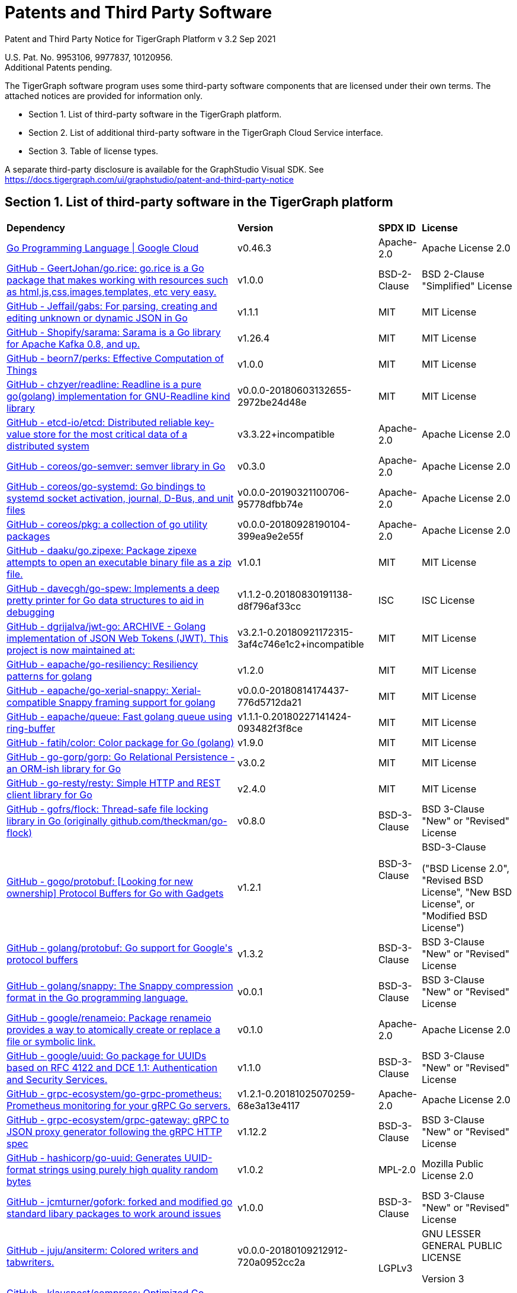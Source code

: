 = Patents and Third Party Software

Patent and Third Party Notice for TigerGraph Platform v 3.2 Sep 2021

U.S. Pat. No. 9953106, 9977837, 10120956. +
Additional Patents pending.

The TigerGraph software program uses some third-party software components that are licensed under their own terms. The attached notices are provided for information only.

* Section 1. List of third-party software in the TigerGraph platform.
* Section 2. List of additional third-party software in the TigerGraph Cloud Service interface.
* Section 3. Table of license types.

A separate third-party disclosure is available for the GraphStudio Visual SDK. See https://docs.tigergraph.com/ui/graphstudio/patent-and-third-party-notice


== Section 1. List of third-party software in the TigerGraph platform
+++<table>++++++<thead>++++++<tr>++++++<th style="text-align:left">+++Dependency+++</th>+++
      +++<th style="text-align:left">+++Version+++</th>+++
      +++<th style="text-align:left">+++SPDX ID+++</th>+++
      +++<th style="text-align:left">+++License+++</th>++++++</tr>++++++</thead>+++
  +++<tbody>++++++<tr>++++++<td style="text-align:left">++++++<a href="http://cloud.google.com/go">+++Go Programming Language  |  Google Cloud+++</a>++++++</td>+++
      +++<td style="text-align:left">+++v0.46.3+++</td>+++
      +++<td style="text-align:left">+++Apache-2.0+++</td>+++
      +++<td style="text-align:left">+++Apache License 2.0+++</td>++++++</tr>+++
    +++<tr>++++++<td style="text-align:left">++++++<a href="http://github.com/GeertJohan/go.rice">+++GitHub - GeertJohan/go.rice: go.rice is a Go package that makes working with resources such as html,js,css,images,templates, etc very easy.+++</a>++++++</td>+++
      +++<td style="text-align:left">+++v1.0.0+++</td>+++
      +++<td style="text-align:left">+++BSD-2-Clause+++</td>+++
      +++<td style="text-align:left">+++BSD 2-Clause &quot;Simplified&quot; License+++</td>++++++</tr>+++
    +++<tr>++++++<td style="text-align:left">++++++<a href="http://github.com/Jeffail/gabs">+++GitHub - Jeffail/gabs: For parsing, creating and editing unknown or dynamic JSON in Go+++</a>++++++</td>+++
      +++<td style="text-align:left">+++v1.1.1+++</td>+++
      +++<td style="text-align:left">+++MIT+++</td>+++
      +++<td style="text-align:left">+++MIT License+++</td>++++++</tr>+++
    +++<tr>++++++<td style="text-align:left">++++++<a href="http://github.com/Shopify/sarama">+++GitHub - Shopify/sarama: Sarama is a Go library for Apache Kafka 0.8, and up.+++</a>++++++</td>+++
      +++<td style="text-align:left">+++v1.26.4+++</td>+++
      +++<td style="text-align:left">+++MIT+++</td>+++
      +++<td style="text-align:left">+++MIT License+++</td>++++++</tr>+++
    +++<tr>++++++<td style="text-align:left">++++++<a href="http://github.com/beorn7/perks">+++GitHub - beorn7/perks: Effective Computation of Things+++</a>++++++</td>+++
      +++<td style="text-align:left">+++v1.0.0+++</td>+++
      +++<td style="text-align:left">+++MIT+++</td>+++
      +++<td style="text-align:left">+++MIT License+++</td>++++++</tr>+++
    +++<tr>++++++<td style="text-align:left">++++++<a href="http://github.com/chzyer/readline">+++GitHub - chzyer/readline: Readline is a pure go(golang) implementation for GNU-Readline kind library+++</a>++++++</td>+++
      +++<td style="text-align:left">+++v0.0.0-20180603132655-2972be24d48e+++</td>+++
      +++<td style="text-align:left">+++MIT+++</td>+++
      +++<td style="text-align:left">+++MIT License+++</td>++++++</tr>+++
    +++<tr>++++++<td style="text-align:left">++++++<a href="http://github.com/coreos/etcd">+++GitHub - etcd-io/etcd: Distributed reliable key-value store for the most critical data of a distributed system+++</a>++++++</td>+++
      +++<td style="text-align:left">+++v3.3.22+incompatible+++</td>+++
      +++<td style="text-align:left">+++Apache-2.0+++</td>+++
      +++<td style="text-align:left">+++Apache License 2.0+++</td>++++++</tr>+++
    +++<tr>++++++<td style="text-align:left">++++++<a href="http://github.com/coreos/go-semver">+++GitHub - coreos/go-semver: semver library in Go+++</a>++++++</td>+++
      +++<td style="text-align:left">+++v0.3.0+++</td>+++
      +++<td style="text-align:left">+++Apache-2.0+++</td>+++
      +++<td style="text-align:left">+++Apache License 2.0+++</td>++++++</tr>+++
    +++<tr>++++++<td style="text-align:left">++++++<a href="http://github.com/coreos/go-systemd">+++GitHub - coreos/go-systemd: Go bindings to systemd socket activation, journal, D-Bus, and unit files+++</a>++++++</td>+++
      +++<td style="text-align:left">+++v0.0.0-20190321100706-95778dfbb74e+++</td>+++
      +++<td style="text-align:left">+++Apache-2.0+++</td>+++
      +++<td style="text-align:left">+++Apache License 2.0+++</td>++++++</tr>+++
    +++<tr>++++++<td style="text-align:left">++++++<a href="http://github.com/coreos/pkg">+++GitHub - coreos/pkg: a collection of go utility packages+++</a>++++++</td>+++
      +++<td style="text-align:left">+++v0.0.0-20180928190104-399ea9e2e55f+++</td>+++
      +++<td style="text-align:left">+++Apache-2.0+++</td>+++
      +++<td style="text-align:left">+++Apache License 2.0+++</td>++++++</tr>+++
    +++<tr>++++++<td style="text-align:left">++++++<a href="http://github.com/daaku/go.zipexe">+++GitHub - daaku/go.zipexe: Package zipexe attempts to open an executable binary file as a zip file.+++</a>++++++</td>+++
      +++<td style="text-align:left">+++v1.0.1+++</td>+++
      +++<td style="text-align:left">+++MIT+++</td>+++
      +++<td style="text-align:left">+++MIT License+++</td>++++++</tr>+++
    +++<tr>++++++<td style="text-align:left">++++++<a href="http://github.com/davecgh/go-spew">+++GitHub - davecgh/go-spew: Implements a deep pretty printer for Go data structures to aid in debugging+++</a>++++++</td>+++
      +++<td style="text-align:left">+++v1.1.2-0.20180830191138-d8f796af33cc+++</td>+++
      +++<td style="text-align:left">+++ISC+++</td>+++
      +++<td style="text-align:left">+++ISC License+++</td>++++++</tr>+++
    +++<tr>++++++<td style="text-align:left">++++++<a href="http://github.com/dgrijalva/jwt-go">+++GitHub - dgrijalva/jwt-go: ARCHIVE - Golang implementation of JSON Web Tokens (JWT). This project is now maintained at:+++</a>++++++</td>+++
      +++<td style="text-align:left">+++v3.2.1-0.20180921172315-3af4c746e1c2+incompatible+++</td>+++
      +++<td style="text-align:left">+++MIT+++</td>+++
      +++<td style="text-align:left">+++MIT License+++</td>++++++</tr>+++
    +++<tr>++++++<td style="text-align:left">++++++<a href="http://github.com/eapache/go-resiliency">+++GitHub - eapache/go-resiliency: Resiliency patterns for golang+++</a>++++++</td>+++
      +++<td style="text-align:left">+++v1.2.0+++</td>+++
      +++<td style="text-align:left">+++MIT+++</td>+++
      +++<td style="text-align:left">+++MIT License+++</td>++++++</tr>+++
    +++<tr>++++++<td style="text-align:left">++++++<a href="http://github.com/eapache/go-xerial-snappy">+++GitHub - eapache/go-xerial-snappy: Xerial-compatible Snappy framing support for golang+++</a>++++++</td>+++
      +++<td style="text-align:left">+++v0.0.0-20180814174437-776d5712da21+++</td>+++
      +++<td style="text-align:left">+++MIT+++</td>+++
      +++<td style="text-align:left">+++MIT License+++</td>++++++</tr>+++
    +++<tr>++++++<td style="text-align:left">++++++<a href="http://github.com/eapache/queue">+++GitHub - eapache/queue: Fast golang queue using ring-buffer+++</a>++++++</td>+++
      +++<td style="text-align:left">+++v1.1.1-0.20180227141424-093482f3f8ce+++</td>+++
      +++<td style="text-align:left">+++MIT+++</td>+++
      +++<td style="text-align:left">+++MIT License+++</td>++++++</tr>+++
    +++<tr>++++++<td style="text-align:left">++++++<a href="http://github.com/fatih/color">+++GitHub - fatih/color: Color package for Go (golang)+++</a>++++++</td>+++
      +++<td style="text-align:left">+++v1.9.0+++</td>+++
      +++<td style="text-align:left">+++MIT+++</td>+++
      +++<td style="text-align:left">+++MIT License+++</td>++++++</tr>+++
    +++<tr>++++++<td style="text-align:left">++++++<a href="http://github.com/go-gorp/gorp">+++GitHub - go-gorp/gorp: Go Relational Persistence - an ORM-ish library for Go+++</a>++++++</td>+++
      +++<td style="text-align:left">+++v3.0.2+++</td>+++
      +++<td style="text-align:left">+++MIT+++</td>+++
      +++<td style="text-align:left">+++MIT License+++</td>++++++</tr>+++
    +++<tr>++++++<td style="text-align:left">++++++<a href="http://github.com/go-resty/resty">+++GitHub - go-resty/resty: Simple HTTP and REST client library for Go+++</a>++++++</td>+++
      +++<td style="text-align:left">+++v2.4.0+++</td>+++
      +++<td style="text-align:left">+++MIT+++</td>+++
      +++<td style="text-align:left">+++MIT License+++</td>++++++</tr>+++
    +++<tr>++++++<td style="text-align:left">++++++<a href="http://github.com/gofrs/flock">+++GitHub - gofrs/flock: Thread-safe file locking library in Go (originally github.com/theckman/go-flock)+++</a>++++++</td>+++
      +++<td style="text-align:left">+++v0.8.0+++</td>+++
      +++<td style="text-align:left">+++BSD-3-Clause+++</td>+++
      +++<td style="text-align:left">+++BSD 3-Clause &quot;New&quot; or &quot;Revised&quot; License+++</td>++++++</tr>+++
    +++<tr>++++++<td style="text-align:left">++++++<a href="http://github.com/gogo/protobuf">+++GitHub - gogo/protobuf: [Looking for new ownership] Protocol Buffers for Go with Gadgets+++</a>++++++</td>+++
      +++<td style="text-align:left">+++v1.2.1+++</td>+++
      +++<td style="text-align:left">+++BSD-3-Clause
        +++<br>++++++</br>+++
        +++<br>++++++</br>++++++</td>+++
      +++<td style="text-align:left">++++++<p>+++BSD-3-Clause+++</p>+++
        +++<p>+++(&quot;BSD License 2.0&quot;, &quot;Revised BSD License&quot;, &quot;New
          BSD License&quot;, or &quot;Modified BSD License&quot;)+++</p>++++++</td>++++++</tr>+++
    +++<tr>++++++<td style="text-align:left">++++++<a href="http://github.com/golang/protobuf">+++GitHub - golang/protobuf: Go support for Google&apos;s protocol buffers+++</a>++++++</td>+++
      +++<td style="text-align:left">+++v1.3.2+++</td>+++
      +++<td style="text-align:left">+++BSD-3-Clause+++</td>+++
      +++<td style="text-align:left">+++BSD 3-Clause &quot;New&quot; or &quot;Revised&quot; License+++</td>++++++</tr>+++
    +++<tr>++++++<td style="text-align:left">++++++<a href="http://github.com/golang/snappy">+++GitHub - golang/snappy: The Snappy compression format in the Go programming language.+++</a>++++++</td>+++
      +++<td style="text-align:left">+++v0.0.1+++</td>+++
      +++<td style="text-align:left">+++BSD-3-Clause+++</td>+++
      +++<td style="text-align:left">+++BSD 3-Clause &quot;New&quot; or &quot;Revised&quot; License+++</td>++++++</tr>+++
    +++<tr>++++++<td style="text-align:left">++++++<a href="http://github.com/google/renameio">+++GitHub - google/renameio: Package renameio provides a way to atomically create or replace a file or symbolic link.+++</a>++++++</td>+++
      +++<td style="text-align:left">+++v0.1.0+++</td>+++
      +++<td style="text-align:left">+++Apache-2.0+++</td>+++
      +++<td style="text-align:left">+++Apache License 2.0+++</td>++++++</tr>+++
    +++<tr>++++++<td style="text-align:left">++++++<a href="http://github.com/google/uuid">+++GitHub - google/uuid: Go package for UUIDs based on RFC 4122 and DCE 1.1: Authentication and Security Services.+++</a>++++++</td>+++
      +++<td style="text-align:left">+++v1.1.0+++</td>+++
      +++<td style="text-align:left">+++BSD-3-Clause+++</td>+++
      +++<td style="text-align:left">+++BSD 3-Clause &quot;New&quot; or &quot;Revised&quot; License+++</td>++++++</tr>+++
    +++<tr>++++++<td style="text-align:left">++++++<a href="http://github.com/grpc-ecosystem/go-grpc-prometheus">+++GitHub - grpc-ecosystem/go-grpc-prometheus: Prometheus monitoring for your gRPC Go servers.+++</a>++++++</td>+++
      +++<td style="text-align:left">+++v1.2.1-0.20181025070259-68e3a13e4117+++</td>+++
      +++<td style="text-align:left">+++Apache-2.0+++</td>+++
      +++<td style="text-align:left">+++Apache License 2.0+++</td>++++++</tr>+++
    +++<tr>++++++<td style="text-align:left">++++++<a href="http://github.com/grpc-ecosystem/grpc-gateway">+++GitHub - grpc-ecosystem/grpc-gateway: gRPC to JSON proxy generator following the gRPC HTTP spec+++</a>++++++</td>+++
      +++<td style="text-align:left">+++v1.12.2+++</td>+++
      +++<td style="text-align:left">+++BSD-3-Clause+++</td>+++
      +++<td style="text-align:left">+++BSD 3-Clause &quot;New&quot; or &quot;Revised&quot; License+++</td>++++++</tr>+++
    +++<tr>++++++<td style="text-align:left">++++++<a href="http://github.com/hashicorp/go-uuid">+++GitHub - hashicorp/go-uuid: Generates UUID-format strings using purely high quality random bytes+++</a>++++++</td>+++
      +++<td style="text-align:left">+++v1.0.2+++</td>+++
      +++<td style="text-align:left">+++MPL-2.0+++</td>+++
      +++<td style="text-align:left">+++Mozilla Public License 2.0+++</td>++++++</tr>+++
    +++<tr>++++++<td style="text-align:left">++++++<a href="http://github.com/jcmturner/gofork">+++GitHub - jcmturner/gofork: forked and modified go standard libary packages to work around issues+++</a>++++++</td>+++
      +++<td style="text-align:left">+++v1.0.0+++</td>+++
      +++<td style="text-align:left">+++BSD-3-Clause+++</td>+++
      +++<td style="text-align:left">+++BSD 3-Clause &quot;New&quot; or &quot;Revised&quot; License+++</td>++++++</tr>+++
    +++<tr>++++++<td style="text-align:left">++++++<a href="http://github.com/juju/ansiterm">+++GitHub - juju/ansiterm: Colored writers and tabwriters.+++</a>++++++</td>+++
      +++<td style="text-align:left">+++v0.0.0-20180109212912-720a0952cc2a+++</td>+++
      +++<td style="text-align:left">++++++<br>++++++</br>+++LGPLv3+++</td>+++
      +++<td style="text-align:left">++++++<p>+++GNU LESSER GENERAL PUBLIC LICENSE+++</p>+++
        +++<p>+++Version 3+++</p>++++++</td>++++++</tr>+++
    +++<tr>++++++<td style="text-align:left">++++++<a href="http://github.com/klauspost/compress">+++GitHub - klauspost/compress: Optimized Go Compression Packages+++</a>++++++</td>+++
      +++<td style="text-align:left">+++v1.10.5+++</td>+++
      +++<td style="text-align:left">+++MIT+++</td>+++
      +++<td style="text-align:left">+++MIT License+++</td>++++++</tr>+++
    +++<tr>++++++<td style="text-align:left">++++++<a href="http://github.com/kr/fs">+++GitHub - kr/fs: Package fs provides filesystem-related functions.+++</a>++++++</td>+++
      +++<td style="text-align:left">+++v0.1.0+++</td>+++
      +++<td style="text-align:left">+++BSD-3-Clause+++</td>+++
      +++<td style="text-align:left">+++BSD 3-Clause &quot;New&quot; or &quot;Revised&quot; License+++</td>++++++</tr>+++
    +++<tr>++++++<td style="text-align:left">++++++<a href="http://github.com/lunixbochs/vtclean">+++GitHub - lunixbochs/vtclean: strips terminal escapes from text, can preserve color+++</a>++++++</td>+++
      +++<td style="text-align:left">+++v1.0.0+++</td>+++
      +++<td style="text-align:left">+++MIT+++</td>+++
      +++<td style="text-align:left">+++MIT License+++</td>++++++</tr>+++
    +++<tr>++++++<td style="text-align:left">++++++<a href="http://github.com/mattn/go-colorable">+++GitHub - mattn/go-colorable+++</a>++++++</td>+++
      +++<td style="text-align:left">+++v0.1.7+++</td>+++
      +++<td style="text-align:left">+++MIT+++</td>+++
      +++<td style="text-align:left">+++MIT License+++</td>++++++</tr>+++
    +++<tr>++++++<td style="text-align:left">++++++<a href="http://github.com/mattn/go-isatty">+++GitHub - mattn/go-isatty+++</a>++++++</td>+++
      +++<td style="text-align:left">+++v0.0.12+++</td>+++
      +++<td style="text-align:left">+++MIT+++</td>+++
      +++<td style="text-align:left">+++MIT License+++</td>++++++</tr>+++
    +++<tr>++++++<td style="text-align:left">++++++<a href="http://github.com/mattn/go-sqlite3">+++GitHub - mattn/go-sqlite3: sqlite3 driver for go using database/sql+++</a>++++++</td>+++
      +++<td style="text-align:left">+++v1.11.0+++</td>+++
      +++<td style="text-align:left">+++MIT+++</td>+++
      +++<td style="text-align:left">+++MIT License+++</td>++++++</tr>+++
    +++<tr>++++++<td style="text-align:left">++++++<a href="http://github.com/matttproud/golang_protobuf_extensions">+++GitHub - matttproud/golang_protobuf_extensions: Support for streaming Protocol Buffer messages for the Go language (golang).+++</a>++++++</td>+++
      +++<td style="text-align:left">+++v1.0.2-0.20181231171920-c182affec369+++</td>+++
      +++<td style="text-align:left">+++Apache-2.0+++</td>+++
      +++<td style="text-align:left">+++Apache License 2.0+++</td>++++++</tr>+++
    +++<tr>++++++<td style="text-align:left">++++++<a href="http://github.com/pierrec/lz4">+++GitHub - pierrec/lz4: LZ4 compression and decompression in pure Go+++</a>++++++</td>+++
      +++<td style="text-align:left">+++v2.4.1+incompatible+++</td>+++
      +++<td style="text-align:left">+++BSD-3-Clause+++</td>+++
      +++<td style="text-align:left">+++BSD 3-Clause &quot;New&quot; or &quot;Revised&quot; License+++</td>++++++</tr>+++
    +++<tr>++++++<td style="text-align:left">++++++<a href="http://github.com/pkg/errors">+++GitHub - pkg/errors: Simple error handling primitives+++</a>++++++</td>+++
      +++<td style="text-align:left">+++v0.9.1+++</td>+++
      +++<td style="text-align:left">+++BSD-2-Clause+++</td>+++
      +++<td style="text-align:left">+++BSD 2-Clause &quot;Simplified&quot; License+++</td>++++++</tr>+++
    +++<tr>++++++<td style="text-align:left">++++++<a href="http://github.com/pkg/sftp">+++GitHub - pkg/sftp: SFTP support for the go.crypto/ssh package+++</a>++++++</td>+++
      +++<td style="text-align:left">+++v1.10.0+++</td>+++
      +++<td style="text-align:left">+++BSD-2-Clause+++</td>+++
      +++<td style="text-align:left">+++BSD 2-Clause &quot;Simplified&quot; License+++</td>++++++</tr>+++
    +++<tr>++++++<td style="text-align:left">++++++<a href="http://github.com/prometheus/client_golang">+++GitHub - prometheus/client_golang: Prometheus instrumentation library for Go applications+++</a>++++++</td>+++
      +++<td style="text-align:left">+++v0.9.3+++</td>+++
      +++<td style="text-align:left">+++Apache-2.0+++</td>+++
      +++<td style="text-align:left">+++Apache License 2.0+++</td>++++++</tr>+++
    +++<tr>++++++<td style="text-align:left">++++++<a href="http://github.com/prometheus/client_model">+++GitHub - prometheus/client_model: Data model artifacts for Prometheus.+++</a>++++++</td>+++
      +++<td style="text-align:left">+++v0.0.0-20190812154241-14fe0d1b01d4+++</td>+++
      +++<td style="text-align:left">+++Apache-2.0+++</td>+++
      +++<td style="text-align:left">+++Apache License 2.0+++</td>++++++</tr>+++
    +++<tr>++++++<td style="text-align:left">++++++<a href="http://github.com/prometheus/common">+++GitHub - prometheus/common: Go libraries shared across Prometheus components and libraries.+++</a>++++++</td>+++
      +++<td style="text-align:left">+++v0.4.0+++</td>+++
      +++<td style="text-align:left">+++Apache-2.0+++</td>+++
      +++<td style="text-align:left">+++Apache License 2.0+++</td>++++++</tr>+++
    +++<tr>++++++<td style="text-align:left">++++++<a href="http://github.com/prometheus/procfs">+++GitHub - prometheus/procfs: procfs provides functions to retrieve system, kernel and process metrics from the pseudo-filesystem proc.+++</a>++++++</td>+++
      +++<td style="text-align:left">+++v0.0.0-20190507164030-5867b95ac084+++</td>+++
      +++<td style="text-align:left">+++Apache-2.0+++</td>+++
      +++<td style="text-align:left">+++Apache License 2.0+++</td>++++++</tr>+++
    +++<tr>++++++<td style="text-align:left">++++++<a href="http://github.com/rcrowley/go-metrics">+++GitHub - rcrowley/go-metrics: Go port of Coda Hale&apos;s Metrics library+++</a>++++++</td>+++
      +++<td style="text-align:left">+++v0.0.0-20190826022208-cac0b30c2563+++</td>+++
      +++<td style="text-align:left">++++++</td>+++
      +++<td style="text-align:left">+++<license not found or detected>+++</td>++++++</tr>+++
    +++<tr>++++++<td style="text-align:left">++++++<a href="http://github.com/robfig/cron">+++GitHub - robfig/cron: a cron library for go+++</a>++++++</td>+++
      +++<td style="text-align:left">+++v3.0.1+++</td>+++
      +++<td style="text-align:left">+++MIT+++</td>+++
      +++<td style="text-align:left">+++MIT License+++</td>++++++</tr>+++
    +++<tr>++++++<td style="text-align:left">++++++<a href="http://github.com/shirou/gopsutil">+++GitHub - shirou/gopsutil: psutil for golang+++</a>++++++</td>+++
      +++<td style="text-align:left">+++v0.0.0-20190901111213-e4ec7b275ada+++</td>+++
      +++<td style="text-align:left">+++BSD-3-Clause+++</td>+++
      +++<td style="text-align:left">+++BSD 3-Clause &quot;New&quot; or &quot;Revised&quot; License+++</td>++++++</tr>+++
    +++<tr>++++++<td style="text-align:left">++++++<a href="http://github.com/spf13/cobra">+++GitHub - spf13/cobra: A Commander for modern Go CLI interactions+++</a>++++++</td>+++
      +++<td style="text-align:left">+++v1.0.0+++</td>+++
      +++<td style="text-align:left">+++Apache-2.0+++</td>+++
      +++<td style="text-align:left">+++Apache License 2.0+++</td>++++++</tr>+++
    +++<tr>++++++<td style="text-align:left">++++++<a href="http://github.com/spf13/pflag">+++GitHub - spf13/pflag: Drop-in replacement for Go&apos;s flag package, implementing POSIX/GNU-style --flags.+++</a>++++++</td>+++
      +++<td style="text-align:left">+++v1.0.5+++</td>+++
      +++<td style="text-align:left">+++BSD-3-Clause+++</td>+++
      +++<td style="text-align:left">+++BSD 3-Clause &quot;New&quot; or &quot;Revised&quot; License+++</td>++++++</tr>+++
    +++<tr>++++++<td style="text-align:left">++++++<a href="http://github.com/tigergraph/promptui">+++GitHub - tigergraph/promptui: Interactive prompt for command-line applications+++</a>++++++</td>+++
      +++<td style="text-align:left">+++v0.6.3+++</td>+++
      +++<td style="text-align:left">+++BSD-3-Clause+++</td>+++
      +++<td style="text-align:left">+++BSD 3-Clause &quot;New&quot; or &quot;Revised&quot; License+++</td>++++++</tr>+++
    +++<tr>++++++<td style="text-align:left">++++++<a href="http://go.uber.org/atomic">+++http://go.uber.org/atomic+++</a>++++++</td>+++
      +++<td style="text-align:left">+++v1.4.0+++</td>+++
      +++<td style="text-align:left">+++MIT+++</td>+++
      +++<td style="text-align:left">+++MIT License+++</td>++++++</tr>+++
    +++<tr>++++++<td style="text-align:left">++++++<a href="http://go.uber.org/multierr">+++http://go.uber.org/multierr+++</a>++++++</td>+++
      +++<td style="text-align:left">+++v1.1.1-0.20180122172545-ddea229ff1df+++</td>+++
      +++<td style="text-align:left">+++MIT+++</td>+++
      +++<td style="text-align:left">+++MIT License+++</td>++++++</tr>+++
    +++<tr>++++++<td style="text-align:left">++++++<a href="http://go.uber.org/zap">+++http://go.uber.org/zap+++</a>++++++</td>+++
      +++<td style="text-align:left">+++v1.10.0+++</td>+++
      +++<td style="text-align:left">+++MIT+++</td>+++
      +++<td style="text-align:left">+++MIT License+++</td>++++++</tr>+++
    +++<tr>++++++<td style="text-align:left">++++++<a href="http://golang.org/x/crypto">+++http://golang.org/x/crypto+++</a>++++++</td>+++
      +++<td style="text-align:left">+++v0.0.0-20200204104054-c9f3fb736b72+++</td>+++
      +++<td style="text-align:left">+++BSD-3-Clause+++</td>+++
      +++<td style="text-align:left">+++BSD 3-Clause &quot;New&quot; or &quot;Revised&quot; License+++</td>++++++</tr>+++
    +++<tr>++++++<td style="text-align:left">++++++<a href="http://golang.org/x/net">+++http://golang.org/x/net+++</a>++++++</td>+++
      +++<td style="text-align:left">+++v0.0.0-20201224014010-6772e930b67b+++</td>+++
      +++<td style="text-align:left">+++BSD-3-Clause+++</td>+++
      +++<td style="text-align:left">+++BSD 3-Clause &quot;New&quot; or &quot;Revised&quot; License+++</td>++++++</tr>+++
    +++<tr>++++++<td style="text-align:left">++++++<a href="http://golang.org/x/sync">+++http://golang.org/x/sync+++</a>++++++</td>+++
      +++<td style="text-align:left">+++v0.0.0-20190911185100-cd5d95a43a6e+++</td>+++
      +++<td style="text-align:left">+++BSD-3-Clause+++</td>+++
      +++<td style="text-align:left">+++BSD 3-Clause &quot;New&quot; or &quot;Revised&quot; License+++</td>++++++</tr>+++
    +++<tr>++++++<td style="text-align:left">++++++<a href="http://golang.org/x/sys">+++http://golang.org/x/sys+++</a>++++++</td>+++
      +++<td style="text-align:left">+++v0.0.0-20201119102817-f84b799fce68+++</td>+++
      +++<td style="text-align:left">+++BSD-3-Clause+++</td>+++
      +++<td style="text-align:left">+++BSD 3-Clause &quot;New&quot; or &quot;Revised&quot; License+++</td>++++++</tr>+++
    +++<tr>++++++<td style="text-align:left">++++++<a href="http://golang.org/x/text">+++http://golang.org/x/text+++</a>++++++</td>+++
      +++<td style="text-align:left">+++v0.3.3+++</td>+++
      +++<td style="text-align:left">+++BSD-3-Clause+++</td>+++
      +++<td style="text-align:left">+++BSD 3-Clause &quot;New&quot; or &quot;Revised&quot; License+++</td>++++++</tr>+++
    +++<tr>++++++<td style="text-align:left">++++++<a href="http://google.golang.org/genproto">+++http://google.golang.org/genproto+++</a>++++++</td>+++
      +++<td style="text-align:left">+++v0.0.0-20191108220845-16a3f7862a1a+++</td>+++
      +++<td style="text-align:left">+++Apache-2.0+++</td>+++
      +++<td style="text-align:left">+++Apache License 2.0+++</td>++++++</tr>+++
    +++<tr>++++++<td style="text-align:left">++++++<a href="http://google.golang.org/grpc">+++http://google.golang.org/grpc+++</a>++++++</td>+++
      +++<td style="text-align:left">+++v1.24.0+++</td>+++
      +++<td style="text-align:left">+++Apache-2.0+++</td>+++
      +++<td style="text-align:left">+++Apache License 2.0+++</td>++++++</tr>+++
    +++<tr>++++++<td style="text-align:left">++++++<a href="http://gopkg.in/jcmturner/aescts.v1">+++gopkg.in/jcmturner/aescts.v1+++</a>++++++</td>+++
      +++<td style="text-align:left">+++v1.0.1+++</td>+++
      +++<td style="text-align:left">+++Apache-2.0+++</td>+++
      +++<td style="text-align:left">+++Apache License 2.0+++</td>++++++</tr>+++
    +++<tr>++++++<td style="text-align:left">++++++<a href="http://gopkg.in/jcmturner/dnsutils.v1">+++gopkg.in/jcmturner/dnsutils.v1+++</a>++++++</td>+++
      +++<td style="text-align:left">+++v1.0.1+++</td>+++
      +++<td style="text-align:left">+++Apache-2.0+++</td>+++
      +++<td style="text-align:left">+++Apache License 2.0+++</td>++++++</tr>+++
    +++<tr>++++++<td style="text-align:left">++++++<a href="http://gopkg.in/jcmturner/gokrb5.v7">+++gopkg.in/jcmturner/gokrb5.v7+++</a>++++++</td>+++
      +++<td style="text-align:left">+++v7.5.0+++</td>+++
      +++<td style="text-align:left">+++Apache-2.0+++</td>+++
      +++<td style="text-align:left">+++Apache License 2.0+++</td>++++++</tr>+++
    +++<tr>++++++<td style="text-align:left">++++++<a href="http://gopkg.in/jcmturner/rpc.v1">+++gopkg.in/jcmturner/rpc.v1+++</a>++++++</td>+++
      +++<td style="text-align:left">+++v1.1.0+++</td>+++
      +++<td style="text-align:left">+++Apache-2.0+++</td>+++
      +++<td style="text-align:left">+++Apache License 2.0+++</td>++++++</tr>+++
    +++<tr>++++++<td style="text-align:left">++++++<a href="http://gopkg.in/natefinch/lumberjack.v2">+++gopkg.in/natefinch/lumberjack.v2+++</a>++++++</td>+++
      +++<td style="text-align:left">+++v2.0.0-20170531160350-a96e63847dc3+++</td>+++
      +++<td style="text-align:left">+++MIT+++</td>+++
      +++<td style="text-align:left">+++MIT License+++</td>++++++</tr>+++
    +++<tr>++++++<td style="text-align:left">++++++<a href="http://gopkg.in/yaml.v2">+++gopkg.in/yaml.v2+++</a>++++++</td>+++
      +++<td style="text-align:left">+++v2.3.0+++</td>+++
      +++<td style="text-align:left">+++Apache-2.0+++</td>+++
      +++<td style="text-align:left">+++Apache License 2.0+++</td>++++++</tr>+++
    +++<tr>++++++<td style="text-align:left">++++++<a href="https://github.com/gofrs/flock">+++gofrs/flock: Thread-safe file locking library in Go (originally github.com/theckman/go-flock)+++</a>++++++</td>+++
      +++<td style="text-align:left">+++v0.8.0+++</td>+++
      +++<td style="text-align:left">+++BSD-3-Clause+++</td>+++
      +++<td style="text-align:left">+++BSD 3-Clause &quot;New&quot; or &quot;Revised&quot; License+++</td>++++++</tr>++++++</tbody>++++++</table>+++


== Section 2. List of additional third-party software in the TigerGraph Cloud Service interface

The TigerGraph Cloud Service permits users to use the TigerGraph graph database and analytics platform via a web interface. *TigerGraph does not copy or distribute the TigerGraph Cloud software to the end user.*

In additional to having the third-party components of the TigerGraph Platform, the TigerGraph Cloud Service interface includes the following additional third-party software.

Netdata Copyright (c) 2016-2018, Costa Tsaousis. Copyright (c) 2018, Netdata Inc. https://github.com/netdata/netdata Licensed under https://github.com/netdata/netdata/tree/master/LICENSE[GPL v3 or later].

== Section 3. Table of license types.

The following table explains the license abbreviations used in the list of TigerGraph Third Party Software. A link is provided to an official source for each license.+++<table>++++++<thead>++++++<tr>++++++<th style="text-align:left">+++Abbreviation+++</th>+++
      +++<th style="text-align:left">+++License Name and Source+++</th>++++++</tr>++++++</thead>+++
  +++<tbody>++++++<tr>++++++<td style="text-align:left">+++Apache2+++</td>+++
      +++<td style="text-align:left">++++++<p>+++Apache License version 2.0+++</p>+++
        +++<p>++++++<a href="https://www.apache.org/licenses/LICENSE-2.0">+++https://www.apache.org/licenses/LICENSE-2.0+++</a>++++++</p>++++++</td>++++++</tr>+++
    +++<tr>++++++<td style="text-align:left">+++BOOST+++</td>+++
      +++<td style="text-align:left">++++++<p>+++Boost Software License+++</p>+++
        +++<p>++++++<a href="http://www.boost.org/LICENSE_1_0.txt">+++http://www.boost.org/LICENSE_1_0.txt+++</a>++++++</p>++++++</td>++++++</tr>+++
    +++<tr>++++++<td style="text-align:left">+++BSD2+++</td>+++
      +++<td style="text-align:left">++++++<p>+++2-Clause BSD (Berkeley Standard Distribution) License+++</p>+++
        +++<p>++++++<a href="https://opensource.org/licenses/BSD-2-Clause">+++https://opensource.org/licenses/BSD-2-Clause+++</a>++++++</p>++++++</td>++++++</tr>+++
    +++<tr>++++++<td style="text-align:left">+++BSD3+++</td>+++
      +++<td style="text-align:left">++++++<p>+++3-Clause BSD (Berkeley Standard Distribution) License+++</p>+++
        +++<p>++++++<a href="https://opensource.org/licenses/BSD-3-Clause">+++https://opensource.org/licenses/BSD-3-Clause+++</a>++++++</p>++++++</td>++++++</tr>+++
    +++<tr>++++++<td style="text-align:left">+++CURL+++</td>+++
      +++<td style="text-align:left">++++++<p>+++Curl License+++</p>+++
        +++<p>++++++<a href="https://curl.haxx.se/docs/copyright.html">+++https://curl.haxx.se/docs/copyright.html+++</a>++++++</p>++++++</td>++++++</tr>+++
    +++<tr>++++++<td style="text-align:left">+++FCGI+++</td>+++
      +++<td style="text-align:left">++++++<p>+++FastCGI2 License+++</p>+++
        +++<p>++++++<a href="https://github.com/FastCGI-Archives/fcgi2/blob/master/LICENSE.TERMS">+++https://github.com/FastCGI-Archives/fcgi2/blob/master/LICENSE.TERMS+++</a>++++++</p>++++++</td>++++++</tr>+++
    +++<tr>++++++<td style="text-align:left">+++GPL2+++</td>+++
      +++<td style="text-align:left">++++++<p>+++GNU General Public License version 2.0+++</p>+++
        +++<p>++++++<a href="https://www.gnu.org/licenses/old-licenses/gpl-2.0.en.html">+++https://www.gnu.org/licenses/old-licenses/gpl-2.0.en.html+++</a>++++++</p>++++++</td>++++++</tr>+++
    +++<tr>++++++<td style="text-align:left">+++GPL2+CE+++</td>+++
      +++<td style="text-align:left">++++++<p>+++GNU General Public License, version 2, with the Classpath Exception+++</p>+++
        +++<p>++++++<a href="https://openjdk.java.net/legal/gplv2+ce.html">+++https://openjdk.java.net/legal/gplv2+ce.html+++</a>++++++</p>++++++</td>++++++</tr>+++
    +++<tr>++++++<td style="text-align:left">+++GNU+++</td>+++
      +++<td style="text-align:left">++++++<p>+++General Public License version 3.0+++</p>+++
        +++<p>++++++<a href="https://www.gnu.org/licenses/gpl-3.0.en.html">+++https://www.gnu.org/licenses/gpl-3.0.en.html+++</a>++++++</p>++++++</td>++++++</tr>+++
    +++<tr>++++++<td style="text-align:left">+++ISC+++</td>+++
      +++<td style="text-align:left">+++ISC License +++<a href="https://opensource.org/licenses/ISC">+++https://opensource.org/licenses/ISC+++</a>++++++</td>++++++</tr>+++
    +++<tr>++++++<td style="text-align:left">+++JSON+++</td>+++
      +++<td style="text-align:left">++++++<p>+++JSON License+++</p>+++
        +++<p>++++++<a href="http://www.json.org/license.html">+++http://www.json.org/license.html+++</a>++++++</p>++++++</td>++++++</tr>+++
    +++<tr>++++++<td style="text-align:left">+++LDAPSDK+++</td>+++
      +++<td style="text-align:left">++++++<p>+++UnboundID LDAP SDK Free Use License+++</p>+++
        +++<p>++++++<a href="https://docs.ldap.com/ldap-sdk/docs/LICENSE-UnboundID-LDAPSDK.txt">+++https://docs.ldap.com/ldap-sdk/docs/LICENSE-UnboundID-LDAPSDK.txt+++</a>++++++</p>++++++</td>++++++</tr>+++
    +++<tr>++++++<td style="text-align:left">+++LGPL3+++</td>+++
      +++<td style="text-align:left">++++++<p>+++GNU Lesser General Public License version 3.0+++</p>+++
        +++<p>++++++<a href="https://www.gnu.org/licenses/lgpl-3.0.en.html">+++https://www.gnu.org/licenses/lgpl-3.0.en.html+++</a>++++++</p>++++++</td>++++++</tr>+++
    +++<tr>++++++<td style="text-align:left">+++MIT+++</td>+++
      +++<td style="text-align:left">++++++<p>+++MIT (Massachusetts Institute of Technology) License+++</p>+++
        +++<p>++++++<a href="https://opensource.org/licenses/MIT">+++https://opensource.org/licenses/MIT+++</a>++++++</p>++++++</td>++++++</tr>+++
    +++<tr>++++++<td style="text-align:left">+++Mozilla+++</td>+++
      +++<td style="text-align:left">++++++<p>+++Mozilla Public License 2.0+++</p>+++
        +++<p>++++++<a href="https://www.mozilla.org/en-US/MPL/2.0/">+++https://www.mozilla.org/en-US/MPL/2.0/+++</a>++++++</p>++++++</td>++++++</tr>+++
    +++<tr>++++++<td style="text-align:left">+++MPICH+++</td>+++
      +++<td style="text-align:left">++++++<p>+++MPICH License+++</p>+++
        +++<p>++++++<a href="http://git.mpich.org/mpich.git/blob/HEAD:/COPYRIGHT">+++http://git.mpich.org/mpich.git/blob/HEAD:/COPYRIGHT+++</a>++++++</p>++++++</td>++++++</tr>+++
    +++<tr>++++++<td style="text-align:left">+++OPENSSL+++</td>+++
      +++<td style="text-align:left">++++++<p>+++OpenSSL License+++</p>+++
        +++<p>++++++<a href="https://www.openssl.org/source/license.html">+++https://www.openssl.org/source/license.html+++</a>++++++</p>++++++</td>++++++</tr>+++
    +++<tr>++++++<td style="text-align:left">+++Python2+++</td>+++
      +++<td style="text-align:left">++++++<p>+++Python 2.7 License+++</p>+++
        +++<p>++++++<a href="https://www.python.org/download/releases/2.7/license/">+++https://www.python.org/download/releases/2.7/license/+++</a>++++++</p>++++++</td>++++++</tr>+++
    +++<tr>++++++<td style="text-align:left">+++SLI_OFL1.1+++</td>+++
      +++<td style="text-align:left">++++++<p>+++SIL Open Font License version 1.1+++</p>+++
        +++<p>++++++<a href="http://scripts.sil.org/cms/scripts/page.php?item_id=OFL_web">+++http://scripts.sil.org/cms/scripts/page.php?item_id=OFL_web+++</a>++++++</p>++++++</td>++++++</tr>+++
    +++<tr>++++++<td style="text-align:left">+++ZLIB+++</td>+++
      +++<td style="text-align:left">++++++<p>+++zlib License+++</p>+++
        +++<p>++++++<a href="https://www.zlib.net/zlib_license.html">+++https://www.zlib.net/zlib_license.html+++</a>++++++</p>++++++</td>++++++</tr>++++++</tbody>++++++</table>+++
